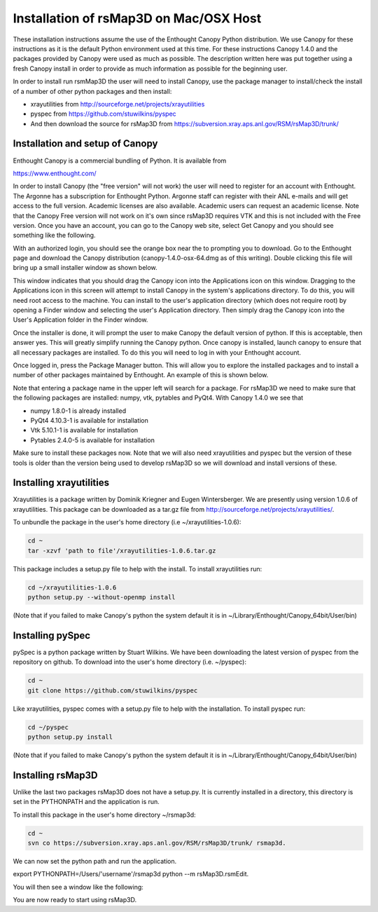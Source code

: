 Installation of rsMap3D on Mac/OSX Host
========================================

These installation instructions assume the use of the Enthought Canopy Python 
distribution.  We use Canopy for these instructions as it is the default Python 
environment used at this time.  For these instructions Canopy 1.4.0 and the 
packages provided by Canopy were used as much as possible.  The description 
written here was put together using a fresh Canopy install in order to provide 
as much information as possible for the beginning user.

In order to install run rsmMap3D the user will need to install Canopy, use the 
package manager to install/check the install of a number of other python 
packages and then install:

* xrayutilities from http://sourceforge.net/projects/xrayutilities
* pyspec from https://github.com/stuwilkins/pyspec
* And then download the source for rsMap3D from https://subversion.xray.aps.anl.gov/RSM/rsMap3D/trunk/

Installation and setup of Canopy
--------------------------------
Enthought Canopy is a commercial bundling of Python.  It is available from 

https://www.enthought.com/

In order to install Canopy (the "free version" will not work) the user will 
need to register for an account with Enthought.  The Argonne has a subscription 
for Enthought Python.  Argonne staff can register with their ANL e-mails and 
will get access to the full version.  Academic licenses are also available.  
Academic users can request an academic license.  Note that the Canopy Free 
version will not work on it's own since rsMap3D requires VTK and this is not 
included with the Free version.  Once you have an account, you can go to the 
Canopy web site, select Get Canopy and you should see something like the 
following.

.. image:: Images/Enthought_Download_Page.png

With an authorized login, you should see the orange box near the to prompting 
you to download.  Go to the Enthought page and download the Canopy 
distribution (canopy-1.4.0-osx-64.dmg as of this writing).  Double clicking 
this file will bring up a small installer window as shown below.  

.. image:: Images/Mac_canopy_installer.png

This window indicates that you should drag the Canopy icon into the 
Applications icon on this window.  Dragging to the Applications icon in this 
screen will attempt to install Canopy in the system's applications directory.  
To do this, you will need root access to the machine.  You can install to the 
user's application directory (which does not require root) by opening a Finder 
window and selecting the user's Application directory.  Then simply drag the 
Canopy icon into the User's Application folder in the Finder window.

Once the installer is done, it will prompt the user to make Canopy the default 
version of python.  If this is acceptable, then answer yes.  This will greatly 
simplify running the Canopy python.  Once canopy is installed, launch canopy to 
ensure that all necessary packages are installed.  To do this you will need to 
log in with your Enthought account. 

.. image:: Images/Canopy_main.png

Once logged in, press the Package Manager button.  This will allow you to 
explore the installed packages and to install a number of other packages 
maintained by Enthought.  An example of this is shown below.

.. image:: Images/Canopy_package_manager.png

Note that entering a package name in the upper left will search for a package.  
For rsMap3D we need to make sure that the following packages are installed: 
numpy, vtk, pytables and PyQt4.  With Canopy 1.4.0 we see that

* numpy  1.8.0-1 is already installed
* PyQt4 4.10.3-1 is available for installation 
* Vtk 5.10.1-1 is available for installation
* Pytables 2.4.0-5 is available for installation

Make sure to install these packages now.  Note that we will also need 
xrayutilities and pyspec but the version of these tools is older than the 
version being used to develop rsMap3D so we will download and install versions 
of these.

Installing xrayutilities
------------------------
Xrayutilities is a package written by Dominik Kriegner and Eugen Wintersberger.  
We are presently using version 1.0.6 of xrayutilities.  This package can be 
downloaded as a tar.gz file from http://sourceforge.net/projects/xrayutilities/.

To unbundle the package in the user's home directory (i.e ~/xrayutilities-1.0.6):

.. code-block:: none

  cd ~
  tar -xzvf 'path to file'/xrayutilities-1.0.6.tar.gz

This package includes a setup.py file to help with the install.   To install 
xrayutilities run:

.. code-block:: none

  cd ~/xrayutilities-1.0.6
  python setup.py --without-openmp install       

(Note that if you failed to make Canopy's python the system default it is in 
~/Library/Enthought/Canopy_64bit/User/bin)

Installing pySpec 
-------------------
pySpec is a python package written by Stuart Wilkins.  We have been downloading 
the latest version of pyspec from the repository on github.  To download into 
the user's home directory (i.e. ~/pyspec):

.. code-block:: none

 cd ~
 git clone https://github.com/stuwilkins/pyspec
 
Like xrayutilities, pyspec comes with a setup.py file to help with the 
installation.  To install pyspec run:

.. code-block:: none

 cd ~/pyspec
 python setup.py install

(Note that if you failed to make Canopy's python the system default it is in ~/Library/Enthought/Canopy_64bit/User/bin)

Installing rsMap3D
-------------------

Unlike the last two packages rsMap3D does not have a setup.py.  It is currently 
installed in a directory, this directory is set in the PYTHONPATH and the 
application is run.

To install this package in the user's home directory ~/rsmap3d:

.. code-block:: none

 cd ~
 svn co https://subversion.xray.aps.anl.gov/RSM/rsMap3D/trunk/ rsmap3d.

We can now set the python path and run the application.  

.. code-block:: none

export  PYTHONPATH=/Users/'username'/rsmap3d
python --m rsMap3D.rsmEdit.

You will then see a window like the following:

.. image:: Images/rsMap3DonLaunch2.png

You are now ready to start using rsMap3D.


